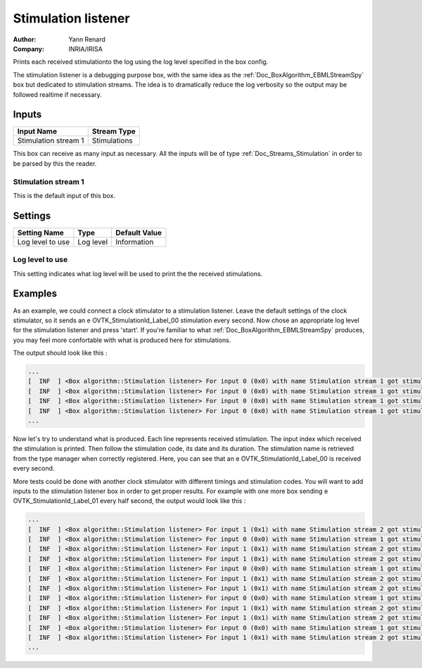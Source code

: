 .. _Doc_BoxAlgorithm_StimulationListener:

Stimulation listener
====================

.. container:: attribution

   :Author:
      Yann Renard
   :Company:
      INRIA/IRISA

.. image:: images/Doc_BoxAlgorithm_StimulationListener.png

Prints each received stimulationto the log using the log level specified in the box config.

The stimulation listener is a debugging purpose box, with
the same idea as the :ref:`Doc_BoxAlgorithm_EBMLStreamSpy` box
but dedicated to stimulation streams. The idea is to dramatically
reduce the log verbosity so the output may be followed realtime
if necessary.

Inputs
------

.. csv-table::
   :header: "Input Name", "Stream Type"

   "Stimulation stream 1", "Stimulations"

This box can receive as many input as necessary. All the inputs
will be of type :ref:`Doc_Streams_Stimulation` in order to
be parsed by this the reader.

Stimulation stream 1
~~~~~~~~~~~~~~~~~~~~

This is the default input of this box.

.. _Doc_BoxAlgorithm_StimulationListener_Settings:

Settings
--------

.. csv-table::
   :header: "Setting Name", "Type", "Default Value"

   "Log level to use", "Log level", "Information"

Log level to use
~~~~~~~~~~~~~~~~

This setting indicates what log level will be used to
print the the received stimulations.

.. _Doc_BoxAlgorithm_StimulationListener_Examples:

Examples
--------

As an example, we could connect a clock stimulator to a
stimulation listener. Leave the default settings of the
clock stimulator, so it sends an \e OVTK_StimulationId_Label_00
stimulation every second. Now chose an appropriate log level
for the stimulation listener and press 'start'. If you're
familiar to what :ref:`Doc_BoxAlgorithm_EBMLStreamSpy` produces,
you may feel more confortable with what is produced here for
stimulations.

The output should look like this :

.. code::

   ...
   [  INF  ] <Box algorithm::Stimulation listener> For input 0 (0x0) with name Stimulation stream 1 got stimulation 33024 (0x8100)[OVTK_StimulationId_Label_00] at date 4294967296 (0x100000000) and duration 0 (0x0)
   [  INF  ] <Box algorithm::Stimulation listener> For input 0 (0x0) with name Stimulation stream 1 got stimulation 33024 (0x8100)[OVTK_StimulationId_Label_00] at date 8589934592 (0x200000000) and duration 0 (0x0)
   [  INF  ] <Box algorithm::Stimulation listener> For input 0 (0x0) with name Stimulation stream 1 got stimulation 33024 (0x8100)[OVTK_StimulationId_Label_00] at date 12884901888 (0x300000000) and duration 0 (0x0)
   [  INF  ] <Box algorithm::Stimulation listener> For input 0 (0x0) with name Stimulation stream 1 got stimulation 33024 (0x8100)[OVTK_StimulationId_Label_00] at date 17179869184 (0x400000000) and duration 0 (0x0)
   ...

Now let's try to understand what is produced. Each line represents
received stimulation. The input index which received the stimulation
is printed. Then follow the stimulation code, its date and its duration.
The stimulation name is retrieved from the type manager when correctly
registered. Here, you can see that an \e OVTK_StimulationId_Label_00 is
received every second.

More tests could be done with another clock stimulator with different
timings and stimulation codes. You will want to add inputs to the stimulation
listener box in order to get proper results. For example with one more box
sending \e OVTK_StimulationId_Label_01 every half second, the output would
look like this :

.. code::

   ...
   [  INF  ] <Box algorithm::Stimulation listener> For input 1 (0x1) with name Stimulation stream 2 got stimulation 33025 (0x8101)[OVTK_StimulationId_Label_01] at date 2147483648 (0x80000000) and duration 0 (0x0)
   [  INF  ] <Box algorithm::Stimulation listener> For input 0 (0x0) with name Stimulation stream 1 got stimulation 33024 (0x8100)[OVTK_StimulationId_Label_00] at date 4294967296 (0x100000000) and duration 0 (0x0)
   [  INF  ] <Box algorithm::Stimulation listener> For input 1 (0x1) with name Stimulation stream 2 got stimulation 33025 (0x8101)[OVTK_StimulationId_Label_01] at date 4294967296 (0x100000000) and duration 0 (0x0)
   [  INF  ] <Box algorithm::Stimulation listener> For input 1 (0x1) with name Stimulation stream 2 got stimulation 33025 (0x8101)[OVTK_StimulationId_Label_01] at date 6442450944 (0x180000000) and duration 0 (0x0)
   [  INF  ] <Box algorithm::Stimulation listener> For input 0 (0x0) with name Stimulation stream 1 got stimulation 33024 (0x8100)[OVTK_StimulationId_Label_00] at date 8589934592 (0x200000000) and duration 0 (0x0)
   [  INF  ] <Box algorithm::Stimulation listener> For input 1 (0x1) with name Stimulation stream 2 got stimulation 33025 (0x8101)[OVTK_StimulationId_Label_01] at date 8589934592 (0x200000000) and duration 0 (0x0)
   [  INF  ] <Box algorithm::Stimulation listener> For input 1 (0x1) with name Stimulation stream 2 got stimulation 33025 (0x8101)[OVTK_StimulationId_Label_01] at date 10737418240 (0x280000000) and duration 0 (0x0)
   [  INF  ] <Box algorithm::Stimulation listener> For input 0 (0x0) with name Stimulation stream 1 got stimulation 33024 (0x8100)[OVTK_StimulationId_Label_00] at date 12884901888 (0x300000000) and duration 0 (0x0)
   [  INF  ] <Box algorithm::Stimulation listener> For input 1 (0x1) with name Stimulation stream 2 got stimulation 33025 (0x8101)[OVTK_StimulationId_Label_01] at date 12884901888 (0x300000000) and duration 0 (0x0)
   [  INF  ] <Box algorithm::Stimulation listener> For input 1 (0x1) with name Stimulation stream 2 got stimulation 33025 (0x8101)[OVTK_StimulationId_Label_01] at date 15032385536 (0x380000000) and duration 0 (0x0)
   [  INF  ] <Box algorithm::Stimulation listener> For input 0 (0x0) with name Stimulation stream 1 got stimulation 33024 (0x8100)[OVTK_StimulationId_Label_00] at date 17179869184 (0x400000000) and duration 0 (0x0)
   [  INF  ] <Box algorithm::Stimulation listener> For input 1 (0x1) with name Stimulation stream 2 got stimulation 33025 (0x8101)[OVTK_StimulationId_Label_01] at date 17179869184 (0x400000000) and duration 0 (0x0)
   ...

